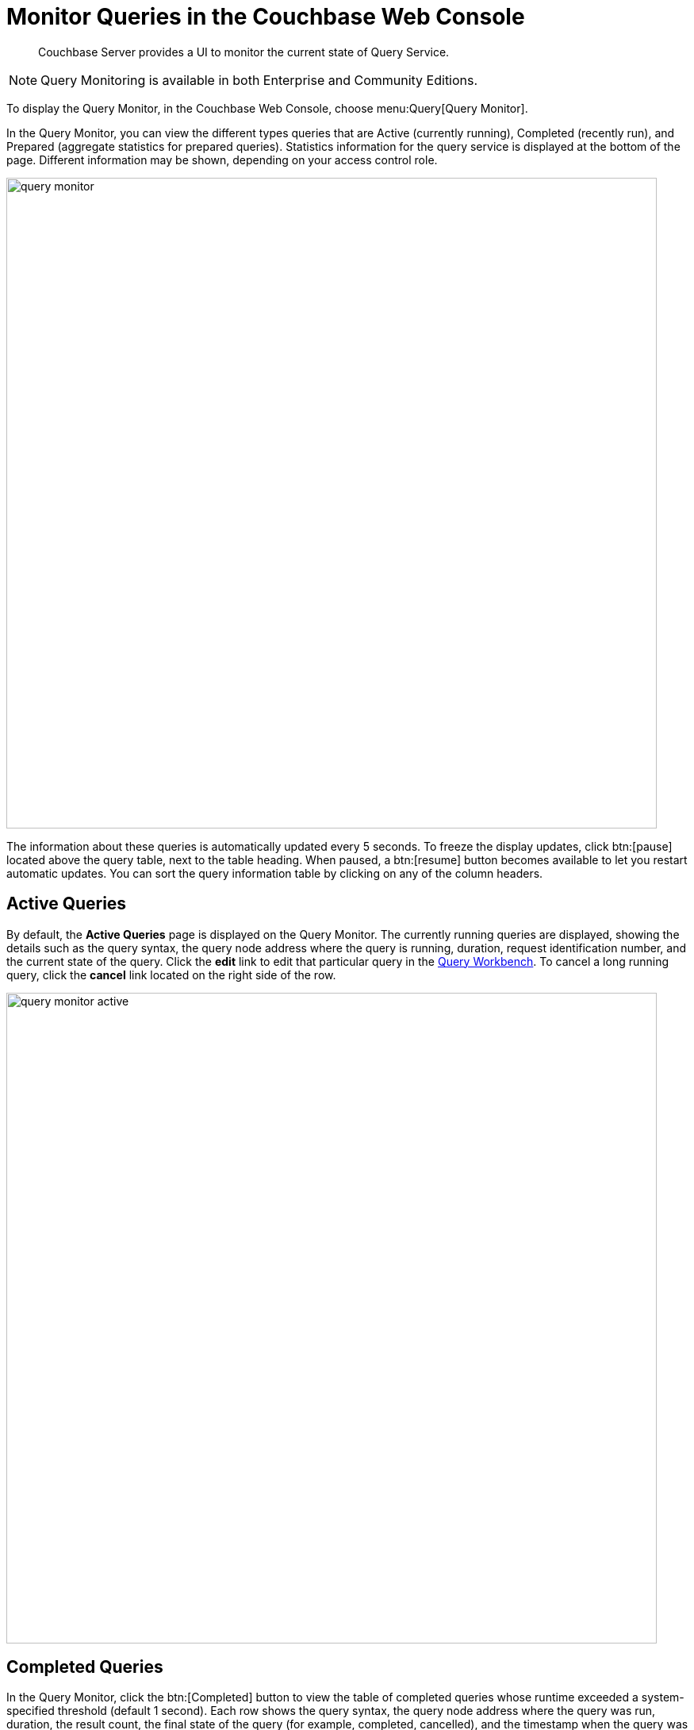 = Monitor Queries in the Couchbase Web Console
:imagesdir: ../assets/images
:description: Couchbase Server provides a UI to monitor the current state of Query Service.

[abstract]
{description}

NOTE: Query Monitoring is available in both Enterprise and Community Editions.

To display the Query Monitor, in the Couchbase Web Console, choose menu:Query[Query Monitor].

In the Query Monitor, you can view the different types queries that are Active (currently running), Completed (recently run), and Prepared (aggregate statistics for prepared queries).
Statistics information for the query service is displayed at the bottom of the page.
Different information may be shown, depending on your access control role.

image::query-monitor.png[,820]

The information about these queries is automatically updated every 5 seconds.
To freeze the display updates, click btn:[pause] located above the query table, next to the table heading.
When paused, a btn:[resume] button becomes available to let you restart automatic updates.
You can sort the query information table by clicking on any of the column headers.

[#active-queries]
== Active Queries

By default, the [.ui]*Active Queries* page is displayed on the Query Monitor.
The currently running queries are displayed, showing the details such as the query syntax, the query node address where the query is running, duration, request identification number, and the current state of the query.
Click the [.ui]*edit* link to edit that particular query in the xref:tools:query-workbench.adoc[Query Workbench].
To cancel a long running query, click the [.ui]*cancel* link located on the right side of the row.

image::query-monitor-active.png[,820]

[#completed-queries]
== Completed Queries

In the Query Monitor, click the btn:[Completed] button to view the table of completed queries whose runtime exceeded a system-specified threshold (default 1 second).
Each row shows the query syntax, the query node address where the query was run, duration, the result count, the final state of the query (for example, completed, cancelled), and the timestamp when the query was run.

image::query-monitor-completed.png[,820]

[#prepared-queries]
== Prepared Queries

In the Query Monitor, click the btn:[Prepared] button to view the prepared queries.
This page displays the aggregate statistics for prepared queries showing details such as query syntax, average elapsed time, number of uses, and the query node address.

image::query-monitor-prepared.png[,820]

For more information about system keyspaces and API for monitoring the operation of individual queries and query service nodes, see
xref:manage:monitor/monitoring-n1ql-query.adoc[].
